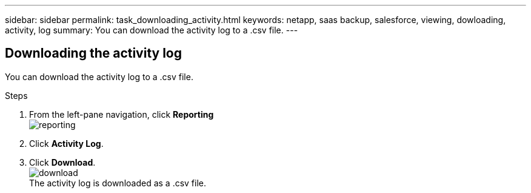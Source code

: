 ---
sidebar: sidebar
permalink: task_downloading_activity.html
keywords: netapp, saas backup, salesforce, viewing, dowloading, activity, log
summary: You can download the activity log to a .csv file.
---

:toc: macro
:toclevels: 1
:hardbreaks:
:nofooter:
:icons: font
:linkattrs:
:imagesdir: ./media/

== Downloading the activity log
You can download the activity log to a .csv file.

.Steps

. From the left-pane navigation, click *Reporting*
  image:reporting.jpg[]
.	Click *Activity Log*.
. Click *Download*.
  image:download.jpg[]
  The activity log is downloaded as a .csv file.
